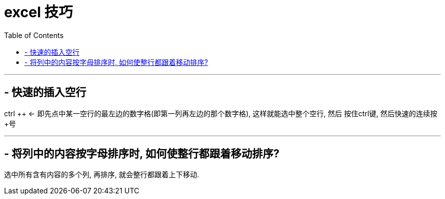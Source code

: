 
= excel 技巧
:toc:

---


== - 快速的插入空行
ctrl ++ <- 即先点中某一空行的最左边的数字格(即第一列再左边的那个数字格), 这样就能选中整个空行, 然后 按住ctrl键, 然后快速的连续按+号

---

== - 将列中的内容按字母排序时, 如何使整行都跟着移动排序?

选中所有含有内容的多个列, 再排序, 就会整行都跟着上下移动.

